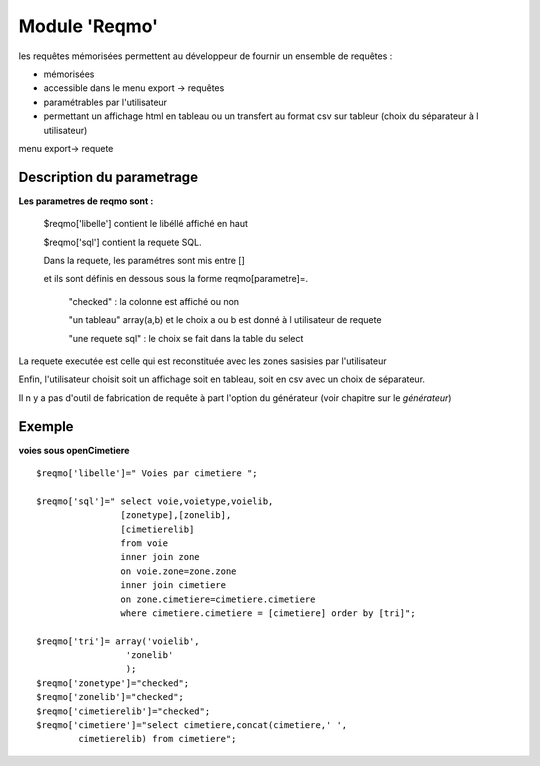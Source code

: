 .. _reqmo:

##############
Module 'Reqmo'
##############

les requêtes mémorisées permettent au développeur de fournir un ensemble de requêtes :

- mémorisées

- accessible dans le menu export -> requêtes

- paramétrables par l'utilisateur

- permettant un affichage html en tableau ou un transfert au format csv sur tableur (choix du séparateur à l utilisateur)



menu export-> requete

.. image:: ../_static/reqmo_1.png



==========================
Description du parametrage
==========================
 

**Les parametres de reqmo  sont :**

    $reqmo['libelle'] contient le libéllé affiché en haut

    $reqmo['sql'] contient la requete SQL.
    
    Dans la requete, les paramétres sont mis entre []
    
    et ils sont définis en dessous  sous la forme reqmo[parametre]=.

        "checked" : la colonne est affiché ou non
    
        "un tableau" array(a,b) et le choix a ou b est donné à l utilisateur de requete
    
        "une requete sql" : le choix se fait dans la table du select


La requete executée est celle qui est reconstituée avec les zones sasisies par l'utilisateur

Enfin, l'utilisateur choisit soit un affichage soit en tableau, soit en csv avec un choix de séparateur.

Il n y a pas d'outil de fabrication de requête à part l'option du générateur
(voir chapitre sur le *générateur*)


=======
Exemple
=======

**voies sous openCimetiere** ::


    $reqmo['libelle']=" Voies par cimetiere ";
    
    $reqmo['sql']=" select voie,voietype,voielib, 
                    [zonetype],[zonelib],
                    [cimetierelib]
                    from voie
                    inner join zone
                    on voie.zone=zone.zone 
                    inner join cimetiere
                    on zone.cimetiere=cimetiere.cimetiere
                    where cimetiere.cimetiere = [cimetiere] order by [tri]";

    $reqmo['tri']= array('voielib',
                     'zonelib'
                     );
    $reqmo['zonetype']="checked";
    $reqmo['zonelib']="checked";    
    $reqmo['cimetierelib']="checked";
    $reqmo['cimetiere']="select cimetiere,concat(cimetiere,' ',
            cimetierelib) from cimetiere";

